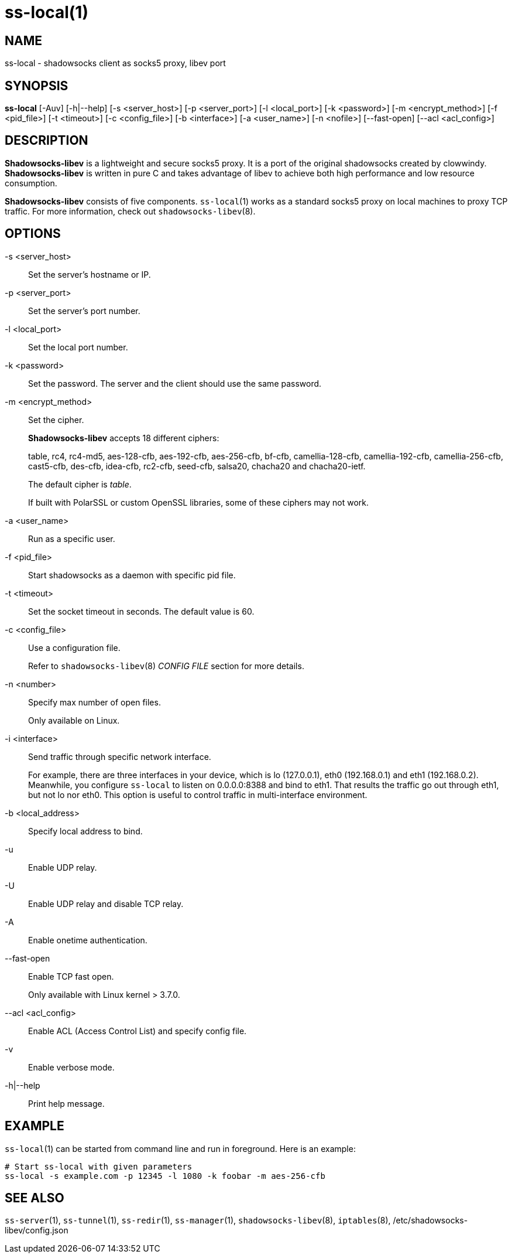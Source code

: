 ss-local(1)
===========

NAME
----
ss-local - shadowsocks client as socks5 proxy, libev port

SYNOPSIS
--------
*ss-local*
 [-Auv] [-h|--help]
 [-s <server_host>] [-p <server_port>] [-l <local_port>]
 [-k <password>] [-m <encrypt_method>] [-f <pid_file>] [-t <timeout>]
 [-c <config_file>] [-b <interface>] [-a <user_name>]
 [-n <nofile>] [--fast-open] [--acl <acl_config>]

DESCRIPTION
-----------
*Shadowsocks-libev* is a lightweight and secure socks5 proxy.
It is a port of the original shadowsocks created by clowwindy.
*Shadowsocks-libev* is written in pure C and takes advantage of libev to
achieve both high performance and low resource consumption.

*Shadowsocks-libev* consists of five components. `ss-local`(1) works as a standard
socks5 proxy on local machines to proxy TCP traffic.
For more information, check out `shadowsocks-libev`(8).

OPTIONS
-------

-s <server_host>::
Set the server's hostname or IP.

-p <server_port>::
Set the server's port number.

-l <local_port>::
Set the local port number.

-k <password>::
Set the password. The server and the client should use the same password.

-m <encrypt_method>::
Set the cipher.
+
*Shadowsocks-libev* accepts 18 different ciphers:
+
table, rc4, rc4-md5, aes-128-cfb, aes-192-cfb, aes-256-cfb, bf-cfb,
camellia-128-cfb, camellia-192-cfb, camellia-256-cfb, cast5-cfb, des-cfb,
idea-cfb, rc2-cfb, seed-cfb, salsa20, chacha20 and chacha20-ietf.
+
The default cipher is 'table'.
+
If built with PolarSSL or custom OpenSSL libraries, some of
these ciphers may not work.

-a <user_name>::
Run as a specific user.

-f <pid_file>::
Start shadowsocks as a daemon with specific pid file.

-t <timeout>::
Set the socket timeout in seconds. The default value is 60.

-c <config_file>::
Use a configuration file.
+
Refer to `shadowsocks-libev`(8) 'CONFIG FILE' section for more details.

-n <number>::
Specify max number of open files.
+
Only available on Linux.

-i <interface>::
Send traffic through specific network interface.
+
For example, there are three interfaces in your device,
which is lo (127.0.0.1), eth0 (192.168.0.1) and eth1 (192.168.0.2).
Meanwhile, you configure `ss-local` to listen on 0.0.0.0:8388 and bind to eth1.
That results the traffic go out through eth1, but not lo nor eth0.
This option is useful to control traffic in multi-interface environment.

-b <local_address>::
Specify local address to bind.

-u::
Enable UDP relay.

-U::
Enable UDP relay and disable TCP relay.

-A::
Enable onetime authentication.

--fast-open::
Enable TCP fast open.
+
Only available with Linux kernel > 3.7.0.

--acl <acl_config>::
Enable ACL (Access Control List) and specify config file.

-v::
Enable verbose mode.

-h|--help::
Print help message.

EXAMPLE
-------
`ss-local`(1) can be started from command line and run in foreground.
Here is an example:
....
# Start ss-local with given parameters
ss-local -s example.com -p 12345 -l 1080 -k foobar -m aes-256-cfb
....

SEE ALSO
--------
`ss-server`(1),
`ss-tunnel`(1),
`ss-redir`(1),
`ss-manager`(1),
`shadowsocks-libev`(8),
`iptables`(8),
/etc/shadowsocks-libev/config.json

